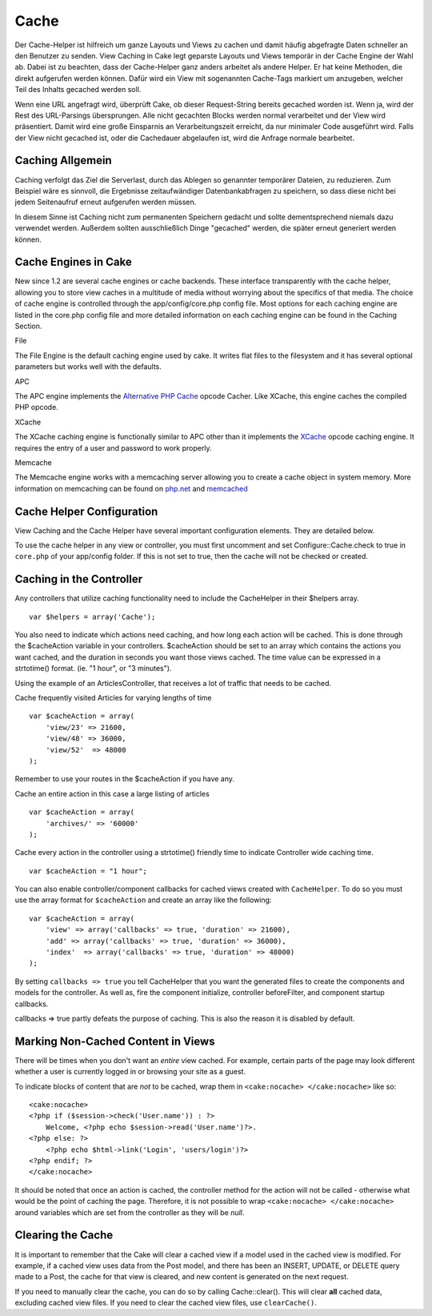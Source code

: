Cache
#####

Der Cache-Helper ist hilfreich um ganze Layouts und Views zu cachen und
damit häufig abgefragte Daten schneller an den Benutzer zu senden. View
Caching in Cake legt geparste Layouts und Views temporär in der Cache
Engine der Wahl ab. Dabei ist zu beachten, dass der Cache-Helper ganz
anders arbeitet als andere Helper. Er hat keine Methoden, die direkt
aufgerufen werden können. Dafür wird ein View mit sogenannten Cache-Tags
markiert um anzugeben, welcher Teil des Inhalts gecached werden soll.

Wenn eine URL angefragt wird, überprüft Cake, ob dieser Request-String
bereits gecached worden ist. Wenn ja, wird der Rest des URL-Parsings
übersprungen. Alle nicht gecachten Blocks werden normal verarbeitet und
der View wird präsentiert. Damit wird eine große Einsparnis an
Verarbeitungszeit erreicht, da nur minimaler Code ausgeführt wird. Falls
der View nicht gecached ist, oder die Cachedauer abgelaufen ist, wird
die Anfrage normale bearbeitet.

Caching Allgemein
=================

Caching verfolgt das Ziel die Serverlast, durch das Ablegen so genannter
temporärer Dateien, zu reduzieren. Zum Beispiel wäre es sinnvoll, die
Ergebnisse zeitaufwändiger Datenbankabfragen zu speichern, so dass diese
nicht bei jedem Seitenaufruf erneut aufgerufen werden müssen.

In diesem Sinne ist Caching nicht zum permanenten Speichern gedacht und
sollte dementsprechend niemals dazu verwendet werden. Außerdem sollten
ausschließlich Dinge "gecached" werden, die später erneut generiert
werden können.

Cache Engines in Cake
=====================

New since 1.2 are several cache engines or cache backends. These
interface transparently with the cache helper, allowing you to store
view caches in a multitude of media without worrying about the specifics
of that media. The choice of cache engine is controlled through the
app/config/core.php config file. Most options for each caching engine
are listed in the core.php config file and more detailed information on
each caching engine can be found in the Caching Section.

File

The File Engine is the default caching engine used by cake. It writes
flat files to the filesystem and it has several optional parameters but
works well with the defaults.

APC

The APC engine implements the `Alternative PHP
Cache <https://secure.php.net/apc>`_ opcode Cacher. Like XCache, this engine
caches the compiled PHP opcode.

XCache

The XCache caching engine is functionally similar to APC other than it
implements the `XCache <https://xcache.lighttpd.net/>`_ opcode caching
engine. It requires the entry of a user and password to work properly.

Memcache

The Memcache engine works with a memcaching server allowing you to
create a cache object in system memory. More information on memcaching
can be found on `php.net <https://www.php.net/memcache>`_ and
`memcached <https://www.danga.com/memcached/>`_

Cache Helper Configuration
==========================

View Caching and the Cache Helper have several important configuration
elements. They are detailed below.

To use the cache helper in any view or controller, you must first
uncomment and set Configure::Cache.check to true in ``core.php`` of your
app/config folder. If this is not set to true, then the cache will not
be checked or created.

Caching in the Controller
=========================

Any controllers that utilize caching functionality need to include the
CacheHelper in their $helpers array.

::

    var $helpers = array('Cache');

You also need to indicate which actions need caching, and how long each
action will be cached. This is done through the $cacheAction variable in
your controllers. $cacheAction should be set to an array which contains
the actions you want cached, and the duration in seconds you want those
views cached. The time value can be expressed in a strtotime() format.
(ie. "1 hour", or "3 minutes").

Using the example of an ArticlesController, that receives a lot of
traffic that needs to be cached.

Cache frequently visited Articles for varying lengths of time

::

    var $cacheAction = array(
        'view/23' => 21600,
        'view/48' => 36000,
        'view/52'  => 48000
    );

Remember to use your routes in the $cacheAction if you have any.

Cache an entire action in this case a large listing of articles

::

    var $cacheAction = array(
        'archives/' => '60000'
    );

Cache every action in the controller using a strtotime() friendly time
to indicate Controller wide caching time.

::

    var $cacheAction = "1 hour";

You can also enable controller/component callbacks for cached views
created with ``CacheHelper``. To do so you must use the array format for
``$cacheAction`` and create an array like the following:

::

    var $cacheAction = array(
        'view' => array('callbacks' => true, 'duration' => 21600),
        'add' => array('callbacks' => true, 'duration' => 36000),
        'index'  => array('callbacks' => true, 'duration' => 48000)
    );

By setting ``callbacks => true`` you tell CacheHelper that you want the
generated files to create the components and models for the controller.
As well as, fire the component initialize, controller beforeFilter, and
component startup callbacks.

callbacks => true partly defeats the purpose of caching. This is also
the reason it is disabled by default.

Marking Non-Cached Content in Views
===================================

There will be times when you don't want an *entire* view cached. For
example, certain parts of the page may look different whether a user is
currently logged in or browsing your site as a guest.

To indicate blocks of content that are *not* to be cached, wrap them in
``<cake:nocache> </cake:nocache>`` like so:

::

    <cake:nocache>
    <?php if ($session->check('User.name')) : ?>
        Welcome, <?php echo $session->read('User.name')?>.
    <?php else: ?>
        <?php echo $html->link('Login', 'users/login')?>
    <?php endif; ?>
    </cake:nocache>

It should be noted that once an action is cached, the controller method
for the action will not be called - otherwise what would be the point of
caching the page. Therefore, it is not possible to wrap
``<cake:nocache> </cake:nocache>`` around variables which are set from
the controller as they will be *null*.

Clearing the Cache
==================

It is important to remember that the Cake will clear a cached view if a
model used in the cached view is modified. For example, if a cached view
uses data from the Post model, and there has been an INSERT, UPDATE, or
DELETE query made to a Post, the cache for that view is cleared, and new
content is generated on the next request.

If you need to manually clear the cache, you can do so by calling
Cache::clear(). This will clear **all** cached data, excluding cached
view files. If you need to clear the cached view files, use
``clearCache()``.
